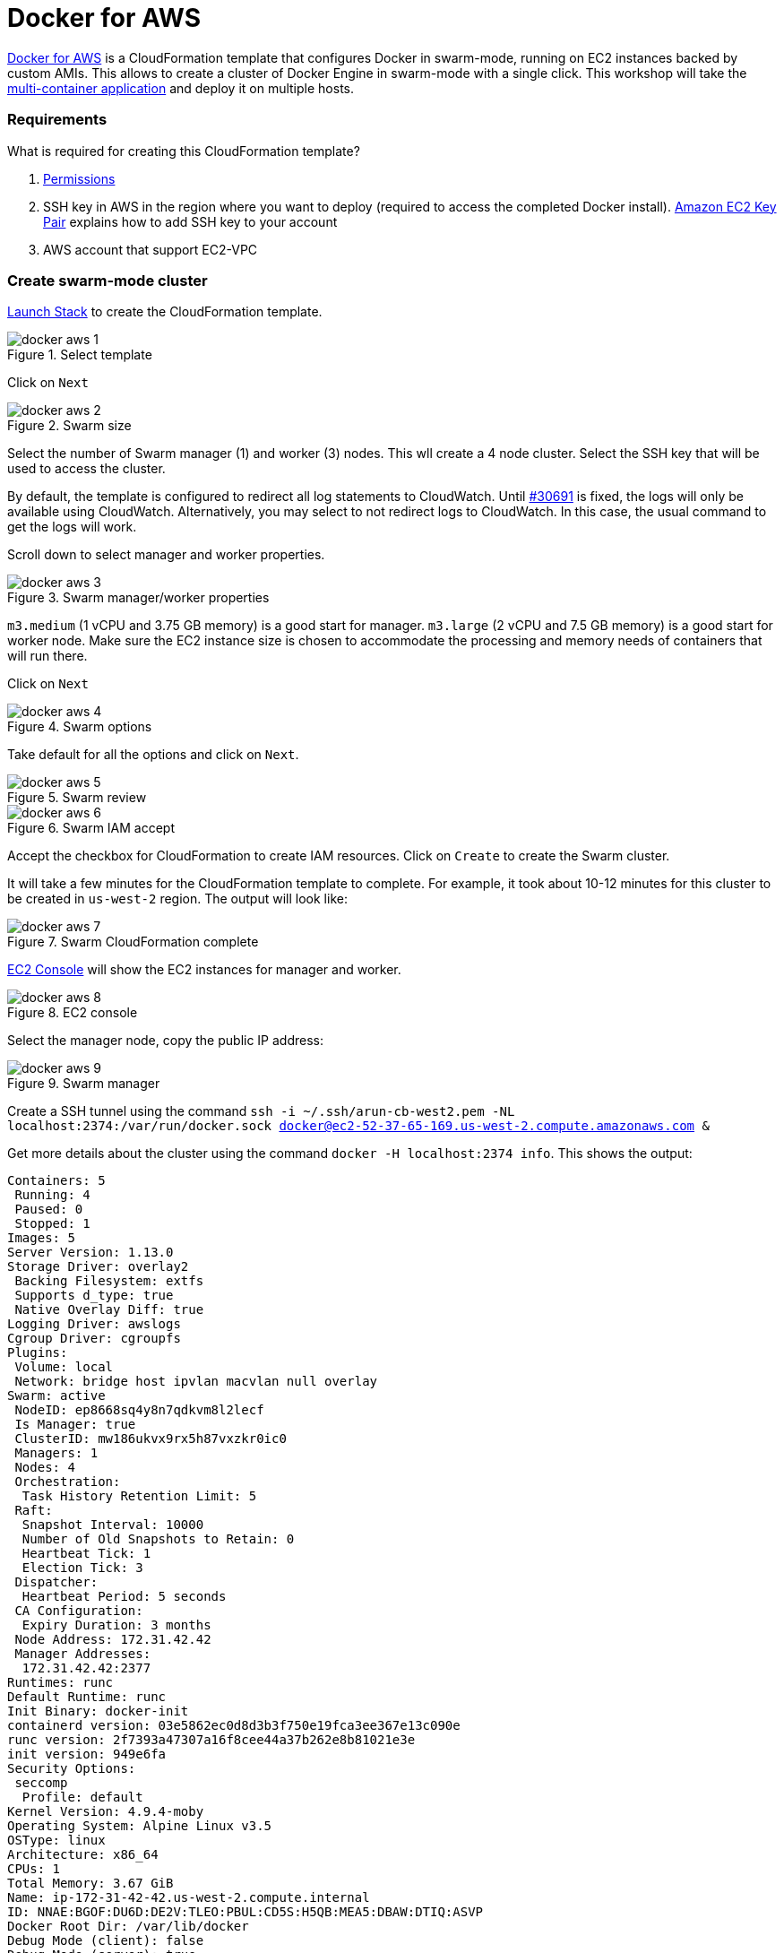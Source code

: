 :imagesdir: images

= Docker for AWS

https://docs.docker.com/docker-for-aws/[Docker for AWS] is a CloudFormation template that configures Docker in swarm-mode, running on EC2 instances backed by custom AMIs. This allows to create a cluster of Docker Engine in swarm-mode with a single click. This workshop will take the https://github.com/docker/labs/blob/master/developer-tools/java/chapters/ch06-swarm.adoc#multi-container-application[multi-container application] and deploy it on multiple hosts.

=== Requirements

What is required for creating this CloudFormation template?

. https://docs.docker.com/docker-for-aws/iam-permissions/[Permissions]
. SSH key in AWS in the region where you want to deploy (required to access the completed Docker install). http://docs.aws.amazon.com/AWSEC2/latest/UserGuide/ec2-key-pairs.html[Amazon EC2 Key Pair] explains how to add SSH key to your account
. AWS account that support EC2-VPC

=== Create swarm-mode cluster

https://console.aws.amazon.com/cloudformation/home#/stacks/new?stackName=Docker&templateURL=https://editions-us-east-1.s3.amazonaws.com/aws/stable/Docker.tmpl[Launch Stack] to create the CloudFormation template.

.Select template
image::docker-aws-1.png[]

Click on `Next`

.Swarm size
image::docker-aws-2.png[]

Select the number of Swarm manager (1) and worker (3) nodes. This wll create a 4 node cluster. Select the SSH key that will be used to access the cluster.

By default, the template is configured to redirect all log statements to CloudWatch. Until https://github.com/moby/moby/issues/30691[#30691] is fixed, the logs will only be available using CloudWatch. Alternatively, you may select to not redirect logs to CloudWatch. In this case, the usual command to get the logs will work.

Scroll down to select manager and worker properties.

.Swarm manager/worker properties
image::docker-aws-3.png[]

`m3.medium` (1 vCPU and 3.75 GB memory) is a good start for manager. `m3.large` (2 vCPU and 7.5 GB memory) is a good start for worker node. Make sure the EC2 instance size is chosen to accommodate the processing and memory needs of containers that will run there.

Click on `Next`

.Swarm options
image::docker-aws-4.png[]

Take default for all the options and click on `Next`.

.Swarm review
image::docker-aws-5.png[]

.Swarm IAM accept
image::docker-aws-6.png[]

Accept the checkbox for CloudFormation to create IAM resources. Click on `Create` to create the Swarm cluster.

It will take a few minutes for the CloudFormation template to complete. For example, it took about 10-12 minutes for this cluster to be created in `us-west-2` region. The output will look like:

.Swarm CloudFormation complete
image::docker-aws-7.png[]

https://us-west-2.console.aws.amazon.com/ec2/v2/home?region=us-west-2#Instances:search=docker;sort=instanceState[EC2 Console] will show the EC2 instances for manager and worker.

.EC2 console
image::docker-aws-8.png[]

Select the manager node, copy the public IP address:

[[Swarm_manager]]
.Swarm manager
image::docker-aws-9.png[]

Create a SSH tunnel using the command `ssh -i ~/.ssh/arun-cb-west2.pem -NL localhost:2374:/var/run/docker.sock docker@ec2-52-37-65-169.us-west-2.compute.amazonaws.com &`

Get more details about the cluster using the command `docker -H localhost:2374 info`. This shows the output:

```
Containers: 5
 Running: 4
 Paused: 0
 Stopped: 1
Images: 5
Server Version: 1.13.0
Storage Driver: overlay2
 Backing Filesystem: extfs
 Supports d_type: true
 Native Overlay Diff: true
Logging Driver: awslogs
Cgroup Driver: cgroupfs
Plugins: 
 Volume: local
 Network: bridge host ipvlan macvlan null overlay
Swarm: active
 NodeID: ep8668sq4y8n7qdkvm8l2lecf
 Is Manager: true
 ClusterID: mw186ukvx9rx5h87vxzkr0ic0
 Managers: 1
 Nodes: 4
 Orchestration:
  Task History Retention Limit: 5
 Raft:
  Snapshot Interval: 10000
  Number of Old Snapshots to Retain: 0
  Heartbeat Tick: 1
  Election Tick: 3
 Dispatcher:
  Heartbeat Period: 5 seconds
 CA Configuration:
  Expiry Duration: 3 months
 Node Address: 172.31.42.42
 Manager Addresses:
  172.31.42.42:2377
Runtimes: runc
Default Runtime: runc
Init Binary: docker-init
containerd version: 03e5862ec0d8d3b3f750e19fca3ee367e13c090e
runc version: 2f7393a47307a16f8cee44a37b262e8b81021e3e
init version: 949e6fa
Security Options:
 seccomp
  Profile: default
Kernel Version: 4.9.4-moby
Operating System: Alpine Linux v3.5
OSType: linux
Architecture: x86_64
CPUs: 1
Total Memory: 3.67 GiB
Name: ip-172-31-42-42.us-west-2.compute.internal
ID: NNAE:BGOF:DU6D:DE2V:TLEO:PBUL:CD5S:H5QB:MEA5:DBAW:DTIQ:ASVP
Docker Root Dir: /var/lib/docker
Debug Mode (client): false
Debug Mode (server): true
 File Descriptors: 69
 Goroutines: 182
 System Time: 2017-02-02T19:35:33.882319271Z
 EventsListeners: 0
Username: arungupta
Registry: https://index.docker.io/v1/
Experimental: true
Insecure Registries:
 127.0.0.0/8
Live Restore Enabled: false
```

List of nodes in the cluster can be seen using `docker -H localhost:2374 node ls`:

```
ID                           HOSTNAME                                     STATUS  AVAILABILITY  MANAGER STATUS
4gj5tt6f2rtv9bmmtegn3sw7l    ip-172-31-22-34.us-west-2.compute.internal   Ready   Active        
jul7u4x2yue1pz46lxb62n3lt *  ip-172-31-45-44.us-west-2.compute.internal   Ready   Active        Leader
trg4x49872k5w178q306pljhz    ip-172-31-36-119.us-west-2.compute.internal  Ready   Active        
zyg7i7pki0jqdq9kjzp92vq0j    ip-172-31-7-184.us-west-2.compute.internal   Ready   Active        
```

=== Multi-container application to multi-host

Use the Compose file as defined at https://github.com/docker/labs/blob/master/developer-tools/java/chapters/ch06-swarm.adoc#multi-container-application[Multi-container Application] to deploy a multi-container application to this Docker cluster. This will deploy a multi-container application to multiple hosts. The command is:

```
docker -H localhost:2374 stack deploy --compose-file=docker-compose.yml webapp
```

The output is:

```
Creating network webapp_default
Creating service webapp_db
Creating service webapp_web
```

WildFly and Couchbase services are started on this cluster. Each service has a single container. A new overlay network is created. This allows multiple containers on different hosts to communicate with each other.

=== Verify service/containers in application

Verify that the WildFly and Couchbase services are running using `docker -H localhost:2374 service ls`:

```
ID            NAME        MODE        REPLICAS  IMAGE
bfi9s7t5sdjo  webapp_db   replicated  1/1       arungupta/couchbase:travel
ij04s9di00xw  webapp_web  replicated  1/1       arungupta/couchbase-javaee:travel
```

`REPLICAS` colum shows that one of one replica for the container is running for each service. It might take a few minutes for the service to be running as the image needs to be downloaded on the host where the container is started.

More details about the service can be obtained using `docker -H localhost:2374 service inspect webapp_web`:

```
[
    {
        "ID": "ssf0kj0hagl7c1tcpw8bbsiue",
        "Version": {
            "Index": 29
        },
        "CreatedAt": "2017-02-02T22:38:20.424806786Z",
        "UpdatedAt": "2017-02-02T22:38:20.428265482Z",
        "Spec": {
            "Name": "webapp_web",
            "Labels": {
                "com.docker.stack.namespace": "webapp"
            },
            "TaskTemplate": {
                "ContainerSpec": {
                    "Image": "arungupta/couchbase-javaee:travel@sha256:e48e05c0327e30e1d11f226b7b68e403e6c9c8d977bf09cb23188c6fff46bf39",
                    "Labels": {
                        "com.docker.stack.namespace": "webapp"
                    },
                    "Env": [
                        "COUCHBASE_URI=db"
                    ]
                },
                "Resources": {},
                "Placement": {},
                "ForceUpdate": 0
            },
            "Mode": {
                "Replicated": {
                    "Replicas": 1
                }
            },
            "Networks": [
                {
                    "Target": "poh9n7fbrl3mlue6lkl6qwbst",
                    "Aliases": [
                        "web"
                    ]
                }
            ],
            "EndpointSpec": {
                "Mode": "vip",
                "Ports": [
                    {
                        "Protocol": "tcp",
                        "TargetPort": 8080,
                        "PublishedPort": 8080,
                        "PublishMode": "ingress"
                    },
                    {
                        "Protocol": "tcp",
                        "TargetPort": 9990,
                        "PublishedPort": 9990,
                        "PublishMode": "ingress"
                    }
                ]
            }
        },
        "Endpoint": {
            "Spec": {
                "Mode": "vip",
                "Ports": [
                    {
                        "Protocol": "tcp",
                        "TargetPort": 8080,
                        "PublishedPort": 8080,
                        "PublishMode": "ingress"
                    },
                    {
                        "Protocol": "tcp",
                        "TargetPort": 9990,
                        "PublishedPort": 9990,
                        "PublishMode": "ingress"
                    }
                ]
            },
            "Ports": [
                {
                    "Protocol": "tcp",
                    "TargetPort": 8080,
                    "PublishedPort": 8080,
                    "PublishMode": "ingress"
                },
                {
                    "Protocol": "tcp",
                    "TargetPort": 9990,
                    "PublishedPort": 9990,
                    "PublishMode": "ingress"
                }
            ],
            "VirtualIPs": [
                {
                    "NetworkID": "vsr5otzk5gwz7afwafjmiiv40",
                    "Addr": "10.255.0.7/16"
                },
                {
                    "NetworkID": "poh9n7fbrl3mlue6lkl6qwbst",
                    "Addr": "10.0.0.2/24"
                }
            ]
        },
        "UpdateStatus": {
            "StartedAt": "0001-01-01T00:00:00Z",
            "CompletedAt": "0001-01-01T00:00:00Z"
        }
    }
]
```

Logs for the service cannot be seen using `docker service logs`. This will be fixed with https://github.com/moby/moby/issues/30691[#30691]. Instead they are visible using https://us-west-2.console.aws.amazon.com/cloudwatch/home?region=us-west-2#logs:prefix=Docker[CloudWatch Logs].

.CloudWatch log group
image::docker-aws-10.png[]

Select the log group:

.CloudWatch log stream
image::docker-aws-11.png[]

Pick `webapp_db.xxx` log stream to see log statements from the Couchbase image:

.CloudWatch database log stream
image::docker-aws-12.png[]

Pick `webapp_db.xxx` log stream to see log statements from the WildFly application server:

.CloudWatch application log stream
image::docker-aws-13.png[]

=== Access application

Application is accessed using manager's IP address and on port 8080. By default, the port 8080 is not open. In <<Swarm_manager>>, click on `Docker-Managerxxx` in `Security groups`. Click on `Inbound`, `Edit`, `Add Rule`, and create a rule to enable TCP traffic on port 8080.

.Open port 8080 in Docker manager
image::docker-aws-14.png[]

Click on `Save` to save the rules.

Now, the application is accessible using the command `curl -v http://ec2-52-37-65-169.us-west-2.compute.amazonaws.com:8080/airlines/resources/airline` and shows output:

```
*   Trying 52.37.65.169...
* Connected to ec2-52-37-65-169.us-west-2.compute.amazonaws.com (52.37.65.169) port 8080 (#0)
> GET /airlines/resources/airline HTTP/1.1
> Host: ec2-52-37-65-169.us-west-2.compute.amazonaws.com:8080
> User-Agent: curl/7.43.0
> Accept: */*
> 
< HTTP/1.1 200 OK
< Connection: keep-alive
< X-Powered-By: Undertow/1
< Server: WildFly/10
< Content-Type: application/octet-stream
< Content-Length: 1402
< Date: Thu, 02 Feb 2017 23:42:41 GMT
< 
* Connection #0 to host ec2-52-37-65-169.us-west-2.compute.amazonaws.com left intact
[{"travel-sample":{"country":"United States","iata":"Q5","callsign":"MILE-AIR","name":"40-Mile Air","icao":"MLA","id":10,"type":"airline"}}, {"travel-sample":{"country":"United States","iata":"TQ","callsign":"TXW","name":"Texas Wings","icao":"TXW","id":10123,"type":"airline"}}, {"travel-sample":{"country":"United States","iata":"A1","callsign":"atifly","name":"Atifly","icao":"A1F","id":10226,"type":"airline"}}, {"travel-sample":{"country":"United Kingdom","iata":null,"callsign":null,"name":"Jc royal.britannica","icao":"JRB","id":10642,"type":"airline"}}, {"travel-sample":{"country":"United States","iata":"ZQ","callsign":"LOCAIR","name":"Locair","icao":"LOC","id":10748,"type":"airline"}}, {"travel-sample":{"country":"United States","iata":"K5","callsign":"SASQUATCH","name":"SeaPort Airlines","icao":"SQH","id":10765,"type":"airline"}}, {"travel-sample":{"country":"United States","iata":"KO","callsign":"ACE AIR","name":"Alaska Central Express","icao":"AER","id":109,"type":"airline"}}, {"travel-sample":{"country":"United Kingdom","iata":"5W","callsign":"FLYSTAR","name":"Astraeus","icao":"AEU","id":112,"type":"airline"}}, {"travel-sample":{"country":"France","iata":"UU","callsign":"REUNION","name":"Air Austral","icao":"REU","id":1191,"type":"airline"}}, {"travel-sample":{"country":"France","iata":"A5","callsign":"AIRLINAIR","name":"Airlinair","icao":"RLA","id":1203,"type":"airline"}}]
```

Complete set of commands are shown at https://github.com/docker/labs/blob/master/developer-tools/java/chapters/ch05-compose.adoc#access-application. Make sure to replace `localhost` with public IP address of the manager.

=== Shutdown application

Shutdown the application using the command `docker -H localhost:2374 stack rm webapp`:

```
Removing service webapp_db
Removing service webapp_web
Removing network webapp_default
```

This stops the container in each service and removes the services. It also deletes any networks that were created as part of this application.

=== Shutdown cluster

Docker cluster can be shutdown by deleting the stack created by CloudFormataion:

.Delete CloudFormation template
image::docker-aws-15.png[]

